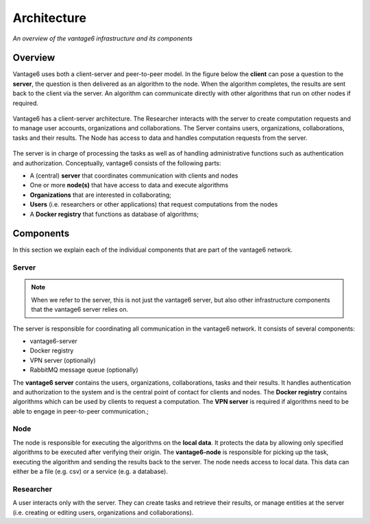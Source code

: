 Architecture
============

*An overview of the vantage6 infrastructure and its components*

Overview
--------

Vantage6 uses both a client-server and peer-to-peer model. In the figure below
the **client** can pose a question to the **server**, the question is then
delivered as an algorithm to the node. When the algorithm completes, the results
are sent back to the client via the server. An algorithm can communicate
directly with other algorithms that run on other nodes if required.

.. figure:: /images/architecture-overview.png
   :alt: Architecture overview
   :align: center

   Vantage6 has a client-server architecture. The Researcher interacts with
   the server to create computation requests and to manage user accounts,
   organizations and collaborations. The Server contains users, organizations,
   collaborations, tasks and their results. The Node has access to data and
   handles computation requests from the server.

The server is in charge of processing the tasks as well as of handling
administrative functions such as authentication and authorization.
Conceptually, vantage6 consists of the following parts:

* A (central) **server** that coordinates communication with clients and nodes
* One or more **node(s)** that have access to data and execute algorithms
* **Organizations** that are interested in collaborating;
* **Users** (i.e. researchers or other applications) that request computations
  from the nodes
* A **Docker registry** that functions as database of algorithms;

Components
----------

In this section we explain each of the individual components that are part of the vantage6 network.

Server
++++++

.. note::
    When we refer to the server, this is not just the vantage6 server, but also
    other infrastructure components that the vantage6 server relies on.

The server is responsible for coordinating all communication in the vantage6
network. It consists of several components:

* vantage6-server
* Docker registry
* VPN server (optionally)
* RabbitMQ message queue (optionally)

The **vantage6 server** contains the users, organizations, collaborations, tasks
and their results. It handles authentication and authorization to the system and
is the central point of contact for clients and nodes.
The **Docker registry**  contains algorithms which can be used by clients to
request a computation.
The **VPN server** is required if algorithms need to be able to engage in
peer-to-peer communication.;

Node
++++

The node is responsible for executing the algorithms on the **local data**.
It protects the data by allowing only specified algorithms to be executed after
verifying their origin. The **vantage6-node** is responsible for picking up the
task, executing the algorithm and sending the results back to the server. The
node needs access to local data. This data can either be a file (e.g. csv) or a
service (e.g. a database).

Researcher
++++++++++

A user interacts only with the server. They can create
tasks and retrieve their results, or manage entities at the server (i.e.
creating or editing users, organizations and collaborations).
